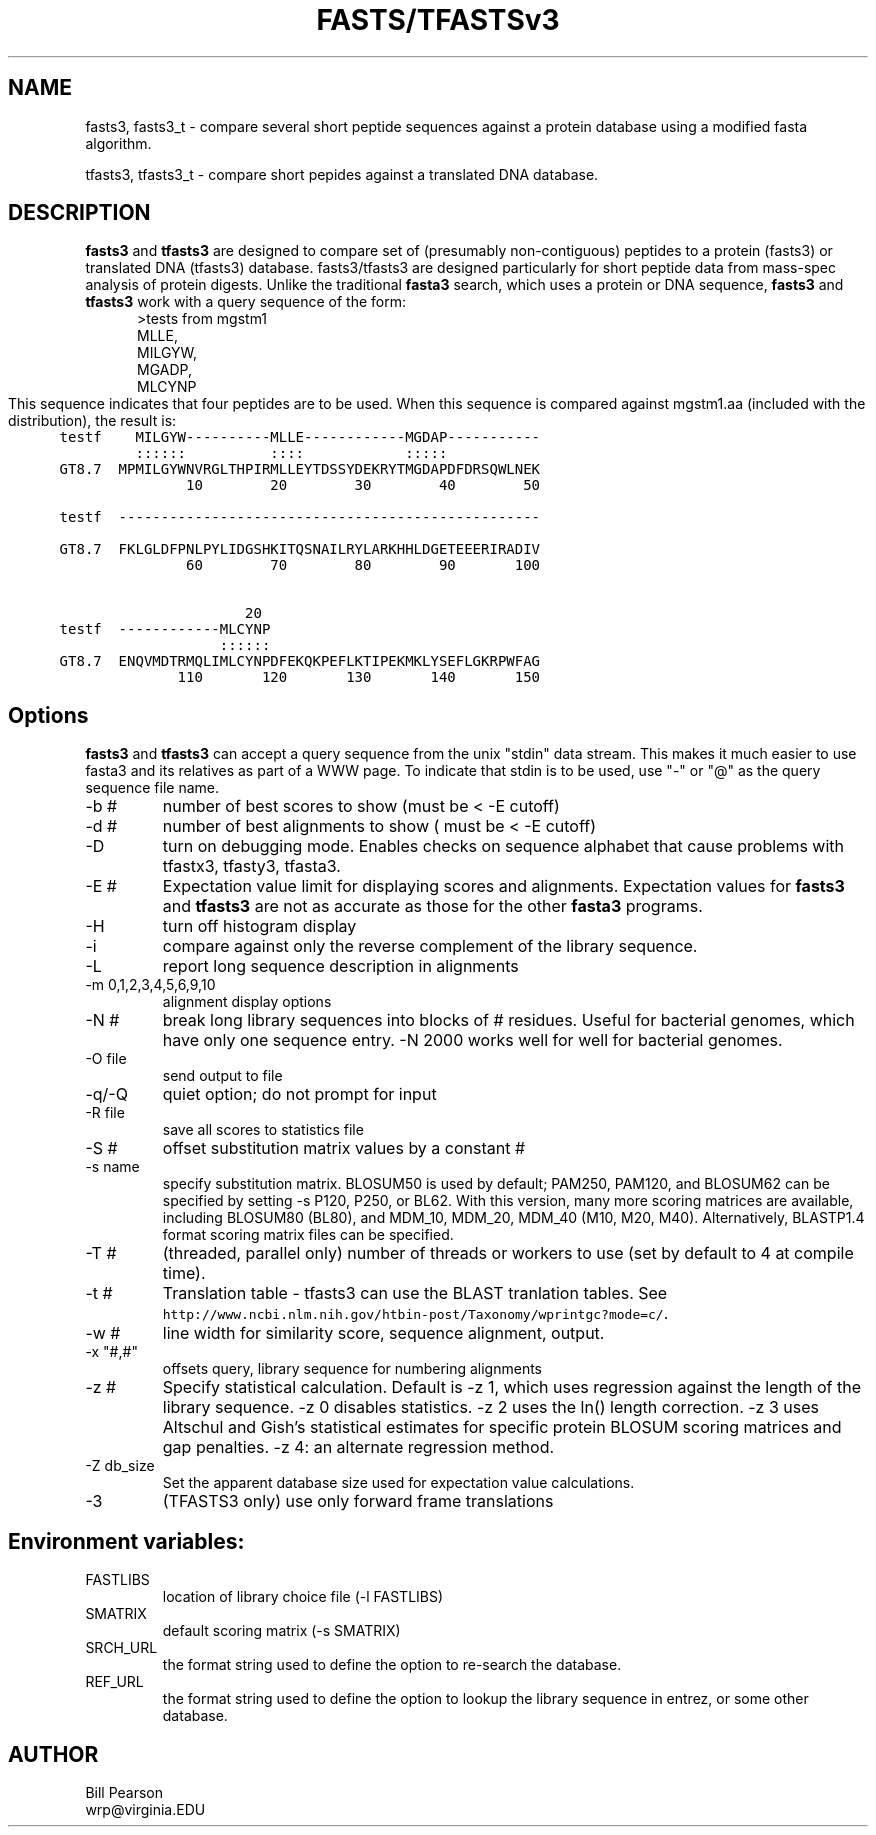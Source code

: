 .TH FASTS/TFASTSv3 1 local
.SH NAME
fasts3, fasts3_t \- compare several short peptide sequences against a protein
database using a modified fasta algorithm.

tfasts3, tfasts3_t \- compare short pepides against a
translated DNA database.

.SH DESCRIPTION

.B fasts3
and
.B tfasts3
are designed to compare set of (presumably non-contiguous) peptides to
a protein (fasts3) or translated DNA (tfasts3) database.
fasts3/tfasts3 are designed particularly for short peptide data from
mass-spec analysis of protein digests.  Unlike the traditional
.B fasta3
search, which uses a protein or DNA sequence,
.B fasts3
and
.B tfasts3
work with a query sequence of the form:
.in +5
.nf
>tests from mgstm1
MLLE,
MILGYW,
MGADP,
MLCYNP
.fi
.in 0
This sequence indicates that four peptides are to be used.  When this
sequence is compared against mgstm1.aa (included with the
distribution), the result is:
.nf
.ft C
.in +5
testf    MILGYW----------MLLE------------MGDAP-----------
         ::::::          ::::            :::::           
GT8.7  MPMILGYWNVRGLTHPIRMLLEYTDSSYDEKRYTMGDAPDFDRSQWLNEK
               10        20        30        40        50

testf  --------------------------------------------------
                                                         
GT8.7  FKLGLDFPNLPYLIDGSHKITQSNAILRYLARKHHLDGETEEERIRADIV
               60        70        80        90       100

                      20                                 
testf  ------------MLCYNP
                   ::::::
GT8.7  ENQVMDTRMQLIMLCYNPDFEKQKPEFLKTIPEKMKLYSEFLGKRPWFAG
              110       120       130       140       150
.in 0
.ft P
.fi
.SH Options
.LP
.B fasts3
and
.B tfasts3
can accept a query sequence from the unix "stdin" data stream.  This makes it much
easier to use fasta3 and its relatives as part of a WWW page. To
indicate that stdin is to be used, use "-" or "@" as the query
sequence file name.
.TP
\-b #
number of best scores to show (must be < -E cutoff)
.TP
\-d #
number of best alignments to show ( must be < -E cutoff)
.TP
\-D
turn on debugging mode.  Enables checks on sequence alphabet that
cause problems with tfastx3, tfasty3, tfasta3.
.TP
\-E #
Expectation value limit for displaying scores and
alignments.  Expectation values for
.B fasts3
and
.B tfasts3
are not as accurate as those for the other 
.B fasta3
programs.
.TP
\-H
turn off histogram display
.TP
\-i
compare against only the reverse complement of the library sequence.
.TP
\-L
report long sequence description in alignments
.TP
\-m 0,1,2,3,4,5,6,9,10
alignment display options
.TP
\-N #
break long library sequences into blocks of # residues.  Useful for
bacterial genomes, which have only one sequence entry.  -N 2000 works
well for well for bacterial genomes.
.TP
\-O file
send output to file
.TP
\-q/-Q
quiet option; do not prompt for input
.TP 
\-R file
save all scores to statistics file
.TP
\-S #
offset substitution matrix values by  a constant #
.TP
\-s name
specify substitution matrix.  BLOSUM50 is used by default;
PAM250, PAM120, and BLOSUM62 can be specified by setting -s P120,
P250, or BL62.  With this version, many more scoring matrices are
available, including BLOSUM80 (BL80), and MDM_10, MDM_20, MDM_40 (M10,
M20, M40). Alternatively, BLASTP1.4 format scoring matrix files can be
specified.
.TP
\-T #
(threaded, parallel only) number of threads or workers to use (set by
default to 4 at compile time).
.TP
\-t #
Translation table - tfasts3 can use the BLAST tranlation tables.  See
\fChttp://www.ncbi.nlm.nih.gov/htbin-post/Taxonomy/wprintgc?mode=c/\fP.
.TP
\-w #
line width for similarity score, sequence alignment, output.
.TP
\-x "#,#"
offsets query, library sequence for numbering alignments
.TP
\-z #
Specify statistical calculation. Default is -z 1, which uses
regression against the length of the library sequence. -z 0 disables
statistics.  -z 2 uses the ln() length correction. -z 3 uses Altschul
and Gish's statistical estimates for specific protein BLOSUM scoring
matrices and gap penalties. -z 4: an alternate regression method.
.TP
\-Z db_size
Set the apparent database size used for expectation value calculations.
.TP
\-3
(TFASTS3 only) use only forward frame translations
.SH Environment variables:
.TP
FASTLIBS
location of library choice file (-l FASTLIBS)
.TP
SMATRIX
default scoring matrix (-s SMATRIX)
.TP
SRCH_URL
the format string used to define the option to re-search the
database.
.TP
REF_URL
the format string used to define the option to lookup the library
sequence in entrez, or some other database.

.SH AUTHOR
Bill Pearson
.br
wrp@virginia.EDU
